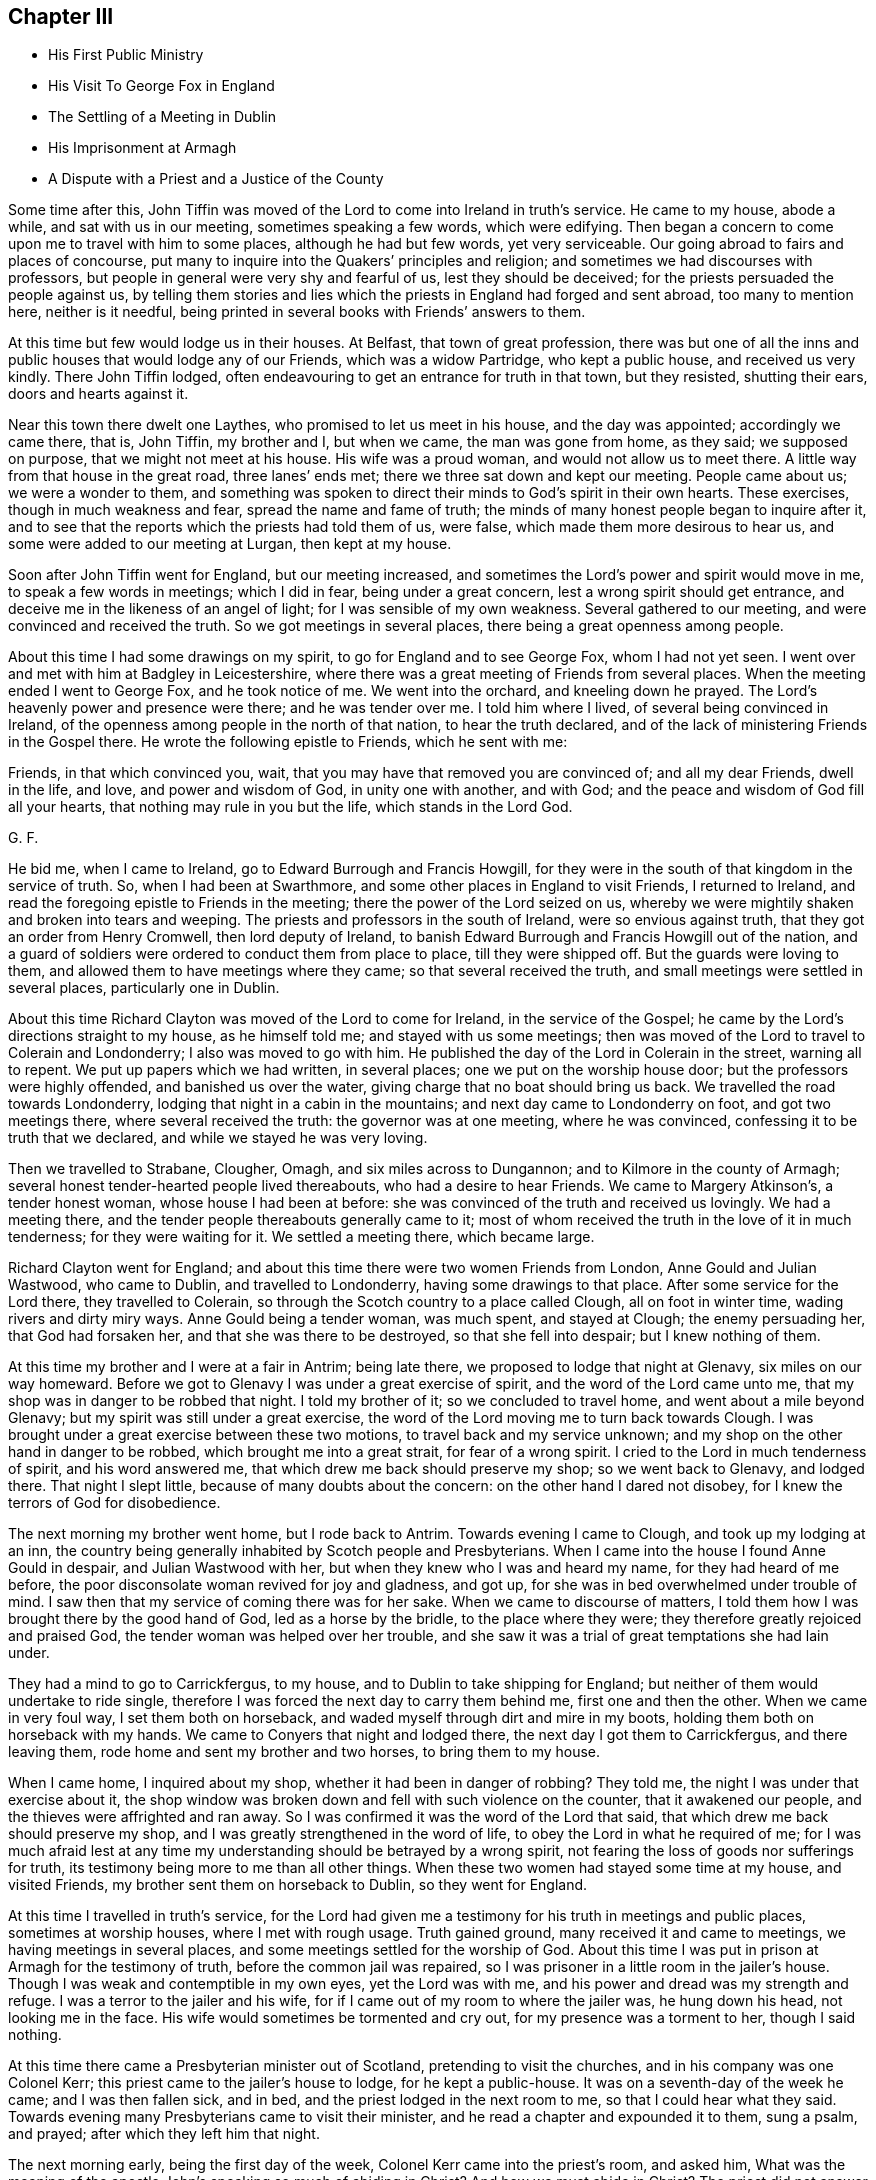 == Chapter III

[.chapter-synopsis]
* His First Public Ministry
* His Visit To George Fox in England
* The Settling of a Meeting in Dublin
* His Imprisonment at Armagh
* A Dispute with a Priest and a Justice of the County

Some time after this,
John Tiffin was moved of the Lord to come into Ireland in truth`'s service.
He came to my house, abode a while, and sat with us in our meeting,
sometimes speaking a few words, which were edifying.
Then began a concern to come upon me to travel with him to some places,
although he had but few words, yet very serviceable.
Our going abroad to fairs and places of concourse,
put many to inquire into the Quakers`' principles and religion;
and sometimes we had discourses with professors,
but people in general were very shy and fearful of us, lest they should be deceived;
for the priests persuaded the people against us,
by telling them stories and lies which the priests in England had forged and sent abroad,
too many to mention here, neither is it needful,
being printed in several books with Friends`' answers to them.

At this time but few would lodge us in their houses.
At Belfast, that town of great profession,
there was but one of all the inns and public houses that would lodge any of our Friends,
which was a widow Partridge, who kept a public house, and received us very kindly.
There John Tiffin lodged, often endeavouring to get an entrance for truth in that town,
but they resisted, shutting their ears, doors and hearts against it.

Near this town there dwelt one Laythes, who promised to let us meet in his house,
and the day was appointed; accordingly we came there, that is, John Tiffin,
my brother and I, but when we came, the man was gone from home, as they said;
we supposed on purpose, that we might not meet at his house.
His wife was a proud woman, and would not allow us to meet there.
A little way from that house in the great road, three lanes`' ends met;
there we three sat down and kept our meeting.
People came about us; we were a wonder to them,
and something was spoken to direct their minds to God`'s spirit in their own hearts.
These exercises, though in much weakness and fear, spread the name and fame of truth;
the minds of many honest people began to inquire after it,
and to see that the reports which the priests had told them of us, were false,
which made them more desirous to hear us, and some were added to our meeting at Lurgan,
then kept at my house.

Soon after John Tiffin went for England, but our meeting increased,
and sometimes the Lord`'s power and spirit would move in me,
to speak a few words in meetings; which I did in fear, being under a great concern,
lest a wrong spirit should get entrance,
and deceive me in the likeness of an angel of light;
for I was sensible of my own weakness.
Several gathered to our meeting, and were convinced and received the truth.
So we got meetings in several places, there being a great openness among people.

About this time I had some drawings on my spirit,
to go for England and to see George Fox, whom I had not yet seen.
I went over and met with him at Badgley in Leicestershire,
where there was a great meeting of Friends from several places.
When the meeting ended I went to George Fox, and he took notice of me.
We went into the orchard, and kneeling down he prayed.
The Lord`'s heavenly power and presence were there; and he was tender over me.
I told him where I lived, of several being convinced in Ireland,
of the openness among people in the north of that nation, to hear the truth declared,
and of the lack of ministering Friends in the Gospel there.
He wrote the following epistle to Friends, which he sent with me:

[.embedded-content-document.epistle]
--

Friends, in that which convinced you, wait,
that you may have that removed you are convinced of; and all my dear Friends,
dwell in the life, and love, and power and wisdom of God, in unity one with another,
and with God; and the peace and wisdom of God fill all your hearts,
that nothing may rule in you but the life, which stands in the Lord God.

[.signed-section-signature]
G+++.+++ F.

--

He bid me, when I came to Ireland, go to Edward Burrough and Francis Howgill,
for they were in the south of that kingdom in the service of truth.
So, when I had been at Swarthmore, and some other places in England to visit Friends,
I returned to Ireland, and read the foregoing epistle to Friends in the meeting;
there the power of the Lord seized on us,
whereby we were mightily shaken and broken into tears and weeping.
The priests and professors in the south of Ireland, were so envious against truth,
that they got an order from Henry Cromwell, then lord deputy of Ireland,
to banish Edward Burrough and Francis Howgill out of the nation,
and a guard of soldiers were ordered to conduct them from place to place,
till they were shipped off.
But the guards were loving to them, and allowed them to have meetings where they came;
so that several received the truth, and small meetings were settled in several places,
particularly one in Dublin.

About this time Richard Clayton was moved of the Lord to come for Ireland,
in the service of the Gospel; he came by the Lord`'s directions straight to my house,
as he himself told me; and stayed with us some meetings;
then was moved of the Lord to travel to Colerain and Londonderry;
I also was moved to go with him.
He published the day of the Lord in Colerain in the street, warning all to repent.
We put up papers which we had written, in several places;
one we put on the worship house door; but the professors were highly offended,
and banished us over the water, giving charge that no boat should bring us back.
We travelled the road towards Londonderry,
lodging that night in a cabin in the mountains; and next day came to Londonderry on foot,
and got two meetings there, where several received the truth:
the governor was at one meeting, where he was convinced,
confessing it to be truth that we declared, and while we stayed he was very loving.

Then we travelled to Strabane, Clougher, Omagh, and six miles across to Dungannon;
and to Kilmore in the county of Armagh;
several honest tender-hearted people lived thereabouts, who had a desire to hear Friends.
We came to Margery Atkinson`'s, a tender honest woman, whose house I had been at before:
she was convinced of the truth and received us lovingly.
We had a meeting there, and the tender people thereabouts generally came to it;
most of whom received the truth in the love of it in much tenderness;
for they were waiting for it.
We settled a meeting there, which became large.

Richard Clayton went for England;
and about this time there were two women Friends from London,
Anne Gould and Julian Wastwood, who came to Dublin, and travelled to Londonderry,
having some drawings to that place.
After some service for the Lord there, they travelled to Colerain,
so through the Scotch country to a place called Clough, all on foot in winter time,
wading rivers and dirty miry ways.
Anne Gould being a tender woman, was much spent, and stayed at Clough;
the enemy persuading her, that God had forsaken her,
and that she was there to be destroyed, so that she fell into despair;
but I knew nothing of them.

At this time my brother and I were at a fair in Antrim; being late there,
we proposed to lodge that night at Glenavy, six miles on our way homeward.
Before we got to Glenavy I was under a great exercise of spirit,
and the word of the Lord came unto me,
that my shop was in danger to be robbed that night.
I told my brother of it; so we concluded to travel home,
and went about a mile beyond Glenavy; but my spirit was still under a great exercise,
the word of the Lord moving me to turn back towards Clough.
I was brought under a great exercise between these two motions,
to travel back and my service unknown;
and my shop on the other hand in danger to be robbed,
which brought me into a great strait, for fear of a wrong spirit.
I cried to the Lord in much tenderness of spirit, and his word answered me,
that which drew me back should preserve my shop; so we went back to Glenavy,
and lodged there.
That night I slept little, because of many doubts about the concern:
on the other hand I dared not disobey, for I knew the terrors of God for disobedience.

The next morning my brother went home, but I rode back to Antrim.
Towards evening I came to Clough, and took up my lodging at an inn,
the country being generally inhabited by Scotch people and Presbyterians.
When I came into the house I found Anne Gould in despair, and Julian Wastwood with her,
but when they knew who I was and heard my name, for they had heard of me before,
the poor disconsolate woman revived for joy and gladness, and got up,
for she was in bed overwhelmed under trouble of mind.
I saw then that my service of coming there was for her sake.
When we came to discourse of matters,
I told them how I was brought there by the good hand of God,
led as a horse by the bridle, to the place where they were;
they therefore greatly rejoiced and praised God,
the tender woman was helped over her trouble,
and she saw it was a trial of great temptations she had lain under.

They had a mind to go to Carrickfergus, to my house,
and to Dublin to take shipping for England;
but neither of them would undertake to ride single,
therefore I was forced the next day to carry them behind me,
first one and then the other.
When we came in very foul way, I set them both on horseback,
and waded myself through dirt and mire in my boots,
holding them both on horseback with my hands.
We came to Conyers that night and lodged there, the next day I got them to Carrickfergus,
and there leaving them, rode home and sent my brother and two horses,
to bring them to my house.

When I came home, I inquired about my shop, whether it had been in danger of robbing?
They told me, the night I was under that exercise about it,
the shop window was broken down and fell with such violence on the counter,
that it awakened our people, and the thieves were affrighted and ran away.
So I was confirmed it was the word of the Lord that said,
that which drew me back should preserve my shop,
and I was greatly strengthened in the word of life,
to obey the Lord in what he required of me;
for I was much afraid lest at any time my understanding
should be betrayed by a wrong spirit,
not fearing the loss of goods nor sufferings for truth,
its testimony being more to me than all other things.
When these two women had stayed some time at my house, and visited Friends,
my brother sent them on horseback to Dublin, so they went for England.

At this time I travelled in truth`'s service,
for the Lord had given me a testimony for his truth in meetings and public places,
sometimes at worship houses, where I met with rough usage.
Truth gained ground, many received it and came to meetings,
we having meetings in several places, and some meetings settled for the worship of God.
About this time I was put in prison at Armagh for the testimony of truth,
before the common jail was repaired,
so I was prisoner in a little room in the jailer`'s house.
Though I was weak and contemptible in my own eyes, yet the Lord was with me,
and his power and dread was my strength and refuge.
I was a terror to the jailer and his wife,
for if I came out of my room to where the jailer was, he hung down his head,
not looking me in the face.
His wife would sometimes be tormented and cry out, for my presence was a torment to her,
though I said nothing.

At this time there came a Presbyterian minister out of Scotland,
pretending to visit the churches, and in his company was one Colonel Kerr;
this priest came to the jailer`'s house to lodge, for he kept a public-house.
It was on a seventh-day of the week he came; and I was then fallen sick, and in bed,
and the priest lodged in the next room to me, so that I could hear what they said.
Towards evening many Presbyterians came to visit their minister,
and he read a chapter and expounded it to them, sung a psalm, and prayed;
after which they left him that night.

The next morning early, being the first day of the week,
Colonel Kerr came into the priest`'s room, and asked him,
What was the meaning of the apostle John`'s speaking so much of abiding in Christ?
And how we must abide in Christ?
The priest did not answer him, therefore he was under trouble and dissatisfaction.
At this the Lord moved me to rise, put on my clothes,
and speak to the priest as he went to his worship,
for they passed by the door of my room.
I arose and put on my clothes, the Lord`'s power strengthening me:
many of the chief of the Presbyterians came to
accompany the priest to their place of worship.
I stood in my room door, and as he went by I asked him, if he were a minister of Christ?
He answered, yes.
Then I asked,
what was the reason he did not understand the doctrine of the former ministers of Christ?
But he was smitten, and making me no answer got away.

I laid down again, being sick; the next morning early, Colonel Kerr came to my bedside,
saying, he heard I was in restraint for my conscience, adding,
he was a man of tender conscience and sympathized with my sufferings,
therefore came to see me, desiring to have some discourse with me;
but he heard I was not well;
yet if I would arise he offered to help me on with my clothes.
I told him, I would arise and put on my clothes,
for I felt the Lord`'s power strengthening me.

So he went out of the room;
and this was but an excuse to get an opportunity for the priest and
several of their elders and disputants to run me down,
and to glory over truth and Friends.
I got up and dressed myself; and presently the priest, Colonel Kerr,
Colonel Cunningham and a great many of their leading men came into the house,
more than the room would hold.
I was greatly afraid of my own weakness for truth`'s sake;
therefore I prayed to the Lord in secret for his assistance,
and he was pleased to fill me with his spirit, being mouth and wisdom to me;
so that the Lord`'s power, and the testimony of his blessed truth was over them;
the priest was confounded in himself, and being restless,
went out and came in several times.
When the priest had finished,
Colonel Cunningham began with me; he was a justice of the peace and a great disputant.
We discoursed of several things, too tedious to mention the particulars;
but the Lord`'s power foiled him, his mouth was stopped and he sat silent.
Then was my heart and tongue full of the word of life,
to declare the way of truth to them, and they went away quiet;
the Lord`'s power and testimony were over them, everlasting praises to his great name.

In this morning`'s work the Lord healed me of my illness.
Afterwards I was brought before the justices of the county at the sessions,
where Justice Cunningham before-mentioned was chairman.
He had a nimble tongue, but left the matter for which I suffered,
and would dispute about religion, which I would have avoided,
being unwilling to enter thereinto,
knowing my own inability without the assistance of the Lord`'s spirit and power,
but he urged the discourse.
So we went close to it, and he was so pinched with his own argument,
that he perceived the court took notice of it, wherefore he grew angry,
threatening me with his authority; but one Justice Powel,
a sober man upon the bench with him, stood up and told him, he did not do fairly with me;
for, said he, if you will dispute of religion, you must come on equal terms,
and lay aside your authority of a justice;
and give liberty to be opposed as well as oppose.
He commended what I had said, the people seemed to be satisfied,
and there was a great appearance of the country at that sessions:
after some more discourse, they set me at liberty,
for they were ashamed of my commitment.
